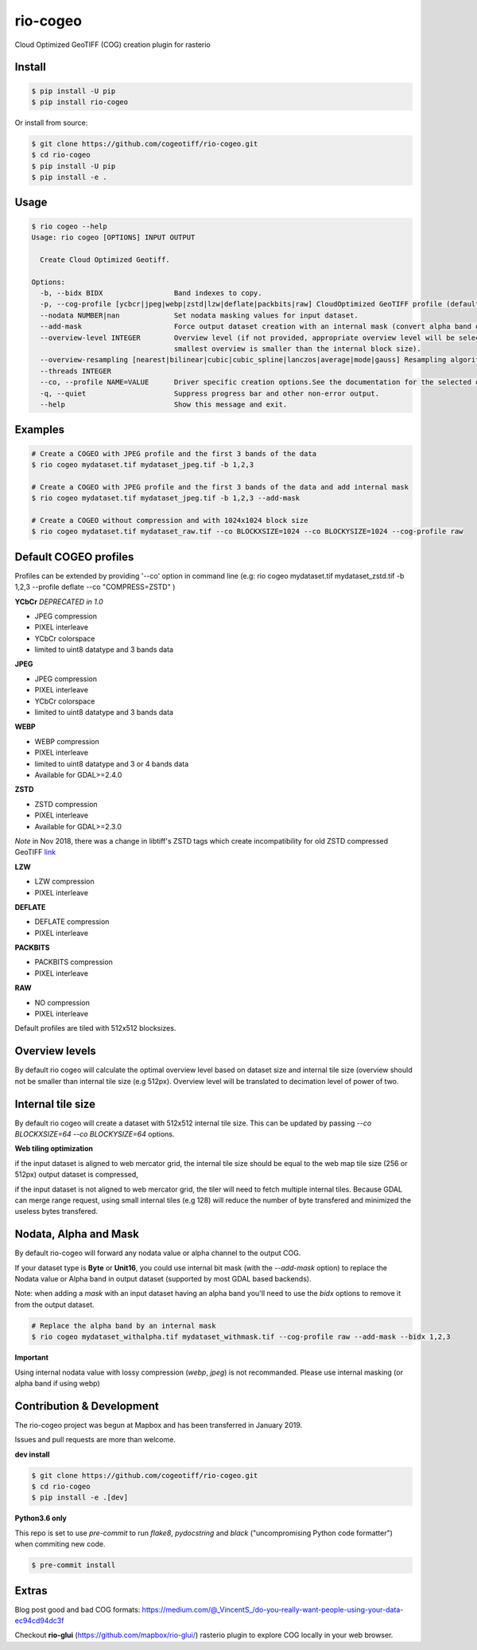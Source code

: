 =========
rio-cogeo
=========

Cloud Optimized GeoTIFF (COG) creation plugin for rasterio

.. image:: https://badge.fury.io/py/rio-cogeo.svg
    :target: https://badge.fury.io/py/rio-cogeo

.. image:: https://circleci.com/gh/cogeotiff/rio-cogeo.svg?style=svg
   :target: https://circleci.com/gh/cogeotiff/rio-cogeo

.. image:: https://codecov.io/gh/cogeotiff/rio-cogeo/branch/master/graph/badge.svg?token=zuHupC20cG
   :target: https://codecov.io/gh/cogeotiff/rio-cogeo


Install
=======

.. code-block:: console

  $ pip install -U pip
  $ pip install rio-cogeo

Or install from source:

.. code-block:: console

   $ git clone https://github.com/cogeotiff/rio-cogeo.git
   $ cd rio-cogeo
   $ pip install -U pip
   $ pip install -e .

Usage
=====

.. code-block::

  $ rio cogeo --help
  Usage: rio cogeo [OPTIONS] INPUT OUTPUT

    Create Cloud Optimized Geotiff.

  Options:
    -b, --bidx BIDX                 Band indexes to copy.
    -p, --cog-profile [ycbcr|jpeg|webp|zstd|lzw|deflate|packbits|raw] CloudOptimized GeoTIFF profile (default: jpeg).
    --nodata NUMBER|nan             Set nodata masking values for input dataset.
    --add-mask                      Force output dataset creation with an internal mask (convert alpha band or nodata to mask).
    --overview-level INTEGER        Overview level (if not provided, appropriate overview level will be selected until the
                                    smallest overview is smaller than the internal block size).
    --overview-resampling [nearest|bilinear|cubic|cubic_spline|lanczos|average|mode|gauss] Resampling algorithm.
    --threads INTEGER
    --co, --profile NAME=VALUE      Driver specific creation options.See the documentation for the selected output driver for more information.
    -q, --quiet                     Suppress progress bar and other non-error output.
    --help                          Show this message and exit.

Examples
========

.. code-block:: console

  # Create a COGEO with JPEG profile and the first 3 bands of the data
  $ rio cogeo mydataset.tif mydataset_jpeg.tif -b 1,2,3

  # Create a COGEO with JPEG profile and the first 3 bands of the data and add internal mask
  $ rio cogeo mydataset.tif mydataset_jpeg.tif -b 1,2,3 --add-mask

  # Create a COGEO without compression and with 1024x1024 block size
  $ rio cogeo mydataset.tif mydataset_raw.tif --co BLOCKXSIZE=1024 --co BLOCKYSIZE=1024 --cog-profile raw

Default COGEO profiles
======================

Profiles can be extended by providing '--co' option in command line (e.g: rio cogeo mydataset.tif mydataset_zstd.tif -b 1,2,3 --profile deflate --co "COMPRESS=ZSTD" )

**YCbCr** *DEPRECATED in 1.0*

- JPEG compression
- PIXEL interleave
- YCbCr colorspace
- limited to uint8 datatype and 3 bands data

**JPEG**

- JPEG compression
- PIXEL interleave
- YCbCr colorspace
- limited to uint8 datatype and 3 bands data

**WEBP**

- WEBP compression
- PIXEL interleave
- limited to uint8 datatype and 3 or 4 bands data
- Available for GDAL>=2.4.0

**ZSTD**

- ZSTD compression
- PIXEL interleave
- Available for GDAL>=2.3.0

*Note* in Nov 2018, there was a change in libtiff's ZSTD tags which create incompatibility for old ZSTD compressed GeoTIFF `link <https://lists.osgeo.org/pipermail/gdal-dev/2018-November/049289.html>`__

**LZW**

- LZW compression
- PIXEL interleave

**DEFLATE**

- DEFLATE compression
- PIXEL interleave

**PACKBITS**

- PACKBITS compression
- PIXEL interleave

**RAW**

- NO compression
- PIXEL interleave

Default profiles are tiled with 512x512 blocksizes.

Overview levels
===============

By default rio cogeo will calculate the optimal overview level based on dataset size and internal tile size 
(overview should not be smaller than internal tile size (e.g 512px). Overview level will be translated to decimation level of power of two.

Internal tile size
==================

By default rio cogeo will create a dataset with 512x512 internal tile size. This can be updated by passing `--co BLOCKXSIZE=64 --co BLOCKYSIZE=64` options.

**Web tiling optimization** 

if the input dataset is aligned to web mercator grid, the internal tile size should be equal to the web map tile size (256 or 512px) 
output dataset is compressed, 

if the input dataset is not aligned to web mercator grid, the tiler will need to fetch multiple internal tiles. 
Because GDAL can merge range request, using small internal tiles (e.g 128) will reduce the number of byte transfered and minimized the useless bytes transfered. 

Nodata, Alpha and Mask
======================

By default rio-cogeo will forward any nodata value or alpha channel to the output COG. 

If your dataset type is **Byte** or **Unit16**, you could use internal bit mask (with the `--add-mask` option)
to replace the Nodata value or Alpha band in output dataset (supported by most GDAL based backends).

Note: when adding a `mask` with an input dataset having an alpha band you'll 
need to use the `bidx` options to remove it from the output dataset.

.. code-block:: console

  # Replace the alpha band by an internal mask
  $ rio cogeo mydataset_withalpha.tif mydataset_withmask.tif --cog-profile raw --add-mask --bidx 1,2,3

**Important** 

Using internal nodata value with lossy compression (`webp`, `jpeg`) is not recommanded. 
Please use internal masking (or alpha band if using webp)


Contribution & Development
==========================

The rio-cogeo project was begun at Mapbox and has been transferred in January 2019.

Issues and pull requests are more than welcome.

**dev install**

.. code-block:: console

  $ git clone https://github.com/cogeotiff/rio-cogeo.git
  $ cd rio-cogeo
  $ pip install -e .[dev]

**Python3.6 only**

This repo is set to use `pre-commit` to run *flake8*, *pydocstring* and *black* ("uncompromising Python code formatter") when commiting new code.

.. code-block:: console

  $ pre-commit install

Extras
======

Blog post good and bad COG formats: https://medium.com/@_VincentS_/do-you-really-want-people-using-your-data-ec94cd94dc3f

Checkout **rio-glui** (https://github.com/mapbox/rio-glui/) rasterio plugin to explore COG locally in your web browser.
